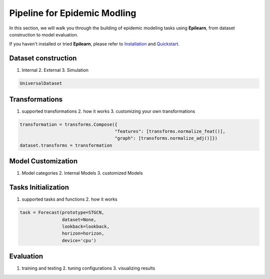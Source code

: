 Pipeline for Epidemic Modling
===================================


In this section, we will walk you through the building of epidemic modeling tasks using **Epilearn**, from dataset construction to model evaluation.

If you haven't installed or tried **Epilearn**, please refer to `Installation <https://epilearn-doc.readthedocs.io/en/latest/Installation.html>`_ and `Quickstart <https://epilearn-doc.readthedocs.io/en/latest/Quickstart.html>`_.

Dataset construction
----------------------

1. Internal 2. External 3. Simulation

.. code-block:: python

    UniversalDataset


Transformations 
----------------------

1. supported transformations 2. how it works 3. customizing your own transformations

.. code-block:: python

    transformation = transforms.Compose({
                                        "features": [transforms.normalize_feat()],
                                        "graph": [transforms.normalize_adj()]})
    dataset.transforms = transformation


Model Customization
----------------------
1. Model categories 2. Internal Models 3. customized Models




Tasks Initialization
----------------------
1. supported tasks and functions 2. how it works

.. code-block:: python

    task = Forecast(prototype=STGCN,
                    dataset=None, 
                    lookback=lookback, 
                    horizon=horizon, 
                    device='cpu')


Evaluation
----------------------
1. training and testing 2. tuning configurations 3. visualizing results
